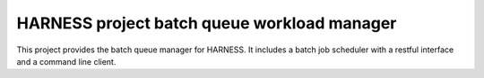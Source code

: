 HARNESS project batch queue workload manager
============================================

|build-status|_ |coverage|_

.. |build-status| image:: https://travis-ci.org/harnesscloud/bqwm.svg
.. _build-status: https://travis-ci.org/harnesscloud/bqwm

.. |coverage| image:: https://coveralls.io/repos/harnesscloud/bqwm/badge.svg
.. _coverage: https://coveralls.io/r/harnesscloud/bqwm

This project provides the batch queue manager for HARNESS. It includes a batch
job scheduler with a restful interface and a command line client.

